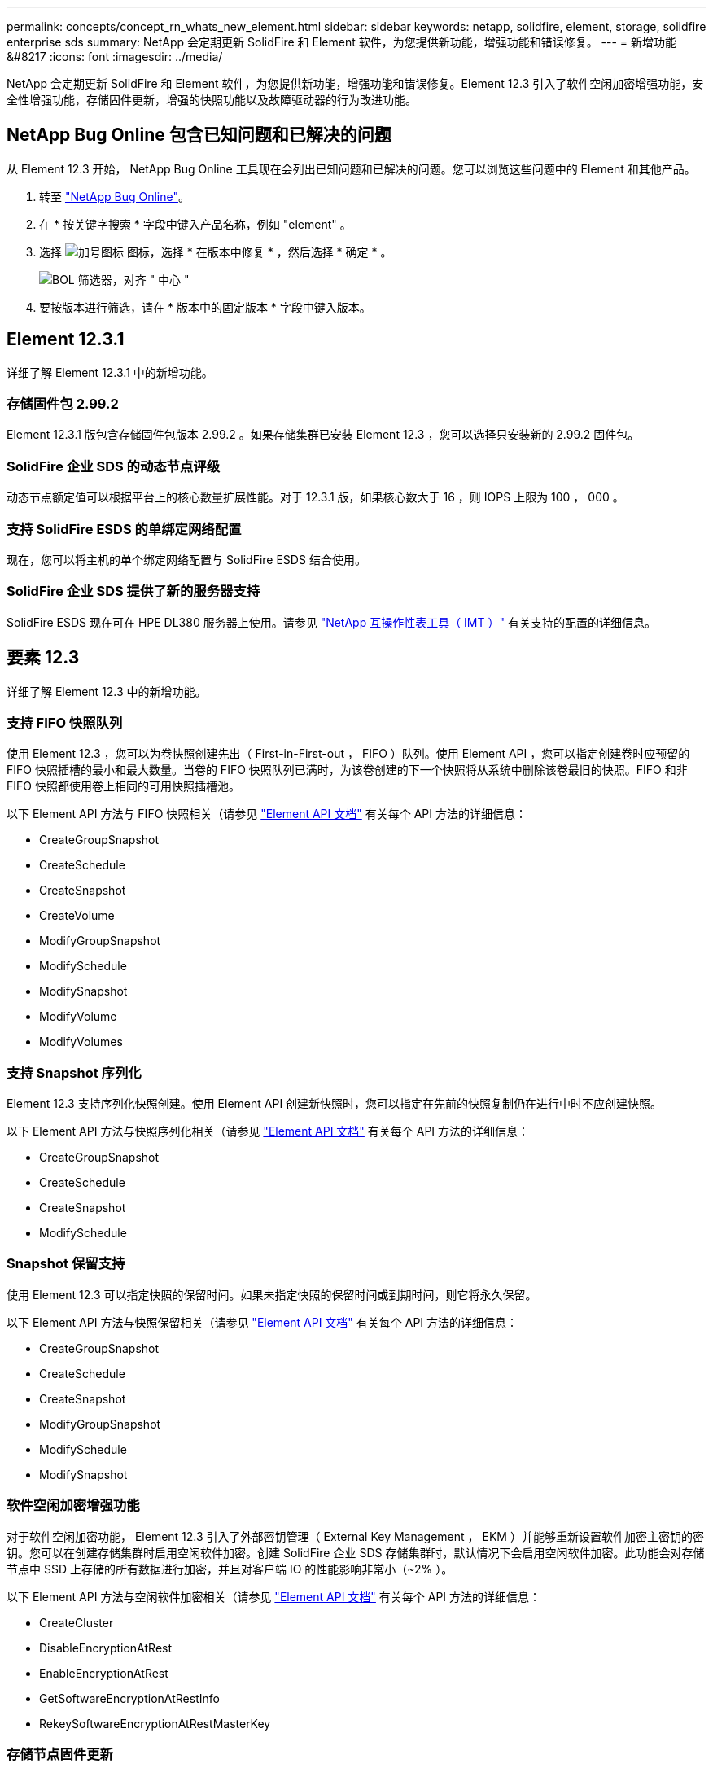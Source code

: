 ---
permalink: concepts/concept_rn_whats_new_element.html 
sidebar: sidebar 
keywords: netapp, solidfire, element, storage, solidfire enterprise sds 
summary: NetApp 会定期更新 SolidFire 和 Element 软件，为您提供新功能，增强功能和错误修复。 
---
= 新增功能 &#8217
:icons: font
:imagesdir: ../media/


[role="lead"]
NetApp 会定期更新 SolidFire 和 Element 软件，为您提供新功能，增强功能和错误修复。Element 12.3 引入了软件空闲加密增强功能，安全性增强功能，存储固件更新，增强的快照功能以及故障驱动器的行为改进功能。



== NetApp Bug Online 包含已知问题和已解决的问题

从 Element 12.3 开始， NetApp Bug Online 工具现在会列出已知问题和已解决的问题。您可以浏览这些问题中的 Element 和其他产品。

. 转至 https://mysupport.netapp.com/site/products/all/details/solidfire-elementos/bugsonline-tab["NetApp Bug Online"^]。
. 在 * 按关键字搜索 * 字段中键入产品名称，例如 "element" 。
. 选择 image:plus_icon.PNG["加号图标"] 图标，选择 * 在版本中修复 * ，然后选择 * 确定 * 。
+
image:bol_filters.PNG["BOL 筛选器，对齐 \" 中心 \""]

. 要按版本进行筛选，请在 * 版本中的固定版本 * 字段中键入版本。




== Element 12.3.1

详细了解 Element 12.3.1 中的新增功能。



=== 存储固件包 2.99.2

Element 12.3.1 版包含存储固件包版本 2.99.2 。如果存储集群已安装 Element 12.3 ，您可以选择只安装新的 2.99.2 固件包。



=== SolidFire 企业 SDS 的动态节点评级

动态节点额定值可以根据平台上的核心数量扩展性能。对于 12.3.1 版，如果核心数大于 16 ，则 IOPS 上限为 100 ， 000 。



=== 支持 SolidFire ESDS 的单绑定网络配置

现在，您可以将主机的单个绑定网络配置与 SolidFire ESDS 结合使用。



=== SolidFire 企业 SDS 提供了新的服务器支持

SolidFire ESDS 现在可在 HPE DL380 服务器上使用。请参见 https://mysupport.netapp.com/matrix/imt.jsp?components=97283;&solution=1757&isHWU&src=IMT["NetApp 互操作性表工具（ IMT ）"^] 有关支持的配置的详细信息。



== 要素 12.3

详细了解 Element 12.3 中的新增功能。



=== 支持 FIFO 快照队列

使用 Element 12.3 ，您可以为卷快照创建先出（ First-in-First-out ， FIFO ）队列。使用 Element API ，您可以指定创建卷时应预留的 FIFO 快照插槽的最小和最大数量。当卷的 FIFO 快照队列已满时，为该卷创建的下一个快照将从系统中删除该卷最旧的快照。FIFO 和非 FIFO 快照都使用卷上相同的可用快照插槽池。

以下 Element API 方法与 FIFO 快照相关（请参见 link:../api/index.html["Element API 文档"] 有关每个 API 方法的详细信息：

* CreateGroupSnapshot
* CreateSchedule
* CreateSnapshot
* CreateVolume
* ModifyGroupSnapshot
* ModifySchedule
* ModifySnapshot
* ModifyVolume
* ModifyVolumes




=== 支持 Snapshot 序列化

Element 12.3 支持序列化快照创建。使用 Element API 创建新快照时，您可以指定在先前的快照复制仍在进行中时不应创建快照。

以下 Element API 方法与快照序列化相关（请参见 link:../api/index.html["Element API 文档"] 有关每个 API 方法的详细信息：

* CreateGroupSnapshot
* CreateSchedule
* CreateSnapshot
* ModifySchedule




=== Snapshot 保留支持

使用 Element 12.3 可以指定快照的保留时间。如果未指定快照的保留时间或到期时间，则它将永久保留。

以下 Element API 方法与快照保留相关（请参见 link:../api/index.html["Element API 文档"] 有关每个 API 方法的详细信息：

* CreateGroupSnapshot
* CreateSchedule
* CreateSnapshot
* ModifyGroupSnapshot
* ModifySchedule
* ModifySnapshot




=== 软件空闲加密增强功能

对于软件空闲加密功能， Element 12.3 引入了外部密钥管理（ External Key Management ， EKM ）并能够重新设置软件加密主密钥的密钥。您可以在创建存储集群时启用空闲软件加密。创建 SolidFire 企业 SDS 存储集群时，默认情况下会启用空闲软件加密。此功能会对存储节点中 SSD 上存储的所有数据进行加密，并且对客户端 IO 的性能影响非常小（~2% ）。

以下 Element API 方法与空闲软件加密相关（请参见 link:../api/index.html["Element API 文档"] 有关每个 API 方法的详细信息：

* CreateCluster
* DisableEncryptionAtRest
* EnableEncryptionAtRest
* GetSoftwareEncryptionAtRestInfo
* RekeySoftwareEncryptionAtRestMasterKey




=== 存储节点固件更新

Element 12.3 提供了存储节点的固件更新。 link:../concepts/concept_rn_relatedrn_element.html#storage-firmware["了解更多信息。"]。



=== 安全性增强功能

Element 12.3 可解决存储节点和管理节点的安全漏洞。 https://security.netapp.com/["了解更多信息。"] 关于这些安全增强功能。



=== 改进了故障驱动器的行为

Element 12.3 使用 SolidFire 设备驱动器中的 SMART 运行状况数据对这些驱动器定期执行运行状况检查。未通过智能运行状况检查的驱动器可能接近故障。如果某个驱动器未通过智能运行状况检查，则该驱动器将过渡到 * 故障 * 状态，并显示严重严重性集群故障： `d" 驱动器驱动器驱动器驱动器驱动器驱动器驱动器驱动器驱动器驱动器驱动器驱动器驱动器驱动器驱动器驱动器驱动器驱动器驱动器驱动器驱动器驱动器驱动器驱动器驱动器运行状况检查失败 " 。要解决此故障，请更换驱动器。`



=== SolidFire 企业 SDS 提供了新的服务器支持

SolidFire ESDS 现在可在 Dell R640 服务器上使用。请参见 https://mysupport.netapp.com/matrix/imt.jsp?components=97283;&solution=1757&isHWU&src=IMT["NetApp 互操作性表工具（ IMT ）"^] 有关支持的配置的详细信息。



=== SolidFire ESDS 的新文档

SolidFire ESDS 提供了以下新文档：

* https://docs.netapp.com/us-en/element-software/esds/task_esds_r640_drive_repl.html["更换 Dell R640 的驱动器"^]：提供了更换 Dell R640 服务器中的驱动器的步骤。
* https://kb.netapp.com/Special:Search?query=solidfire+enterprise+SDS&type=wiki["知识库文章（需要登录）"^]：提供有关对 SolidFire ESDS 系统问题进行故障排除的信息。




=== SolidFire ESDS 已知问题的新位置

现在，您可以在上搜索已知问题 https://mysupport.netapp.com/site/products/all/details/solidfire-enterprise-sds/bugsonline-tab["Bug Online 工具（需要登录）"^]。

[discrete]
== 了解更多信息

* https://kb.netapp.com/Advice_and_Troubleshooting/Data_Storage_Software/Management_services_for_Element_Software_and_NetApp_HCI/Management_Services_Release_Notes["《 NetApp 混合云控制和管理服务发行说明》"^]
* https://docs.netapp.com/us-en/vcp/index.html["适用于 vCenter Server 的 NetApp Element 插件"^]
* https://www.netapp.com/data-storage/solidfire/documentation["SolidFire 和 Element 资源页面"^]
* https://docs.netapp.com/us-en/element-software/index.html["SolidFire 和 Element 软件文档"^]
* http://docs.netapp.com/sfe-122/index.jsp["适用于先前版本的 SolidFire 和 Element 软件文档中心"^]
* https://www.netapp.com/us/documentation/hci.aspx["NetApp HCI 资源页面"^]
* https://kb.netapp.com/Advice_and_Troubleshooting/Hybrid_Cloud_Infrastructure/NetApp_HCI/Firmware_and_driver_versions_in_NetApp_HCI_and_NetApp_Element_software["NetApp HCI 和 NetApp Element 软件的固件和驱动程序版本"^]


